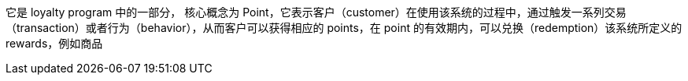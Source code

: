 



它是 loyalty program 中的一部分，
核心概念为 Point，它表示客户（customer）在使用该系统的过程中，通过触发一系列交易（transaction）或者行为（behavior），从而客户可以获得相应的 points，在 point 的有效期内，可以兑换（redemption）该系统所定义的rewards，例如商品
